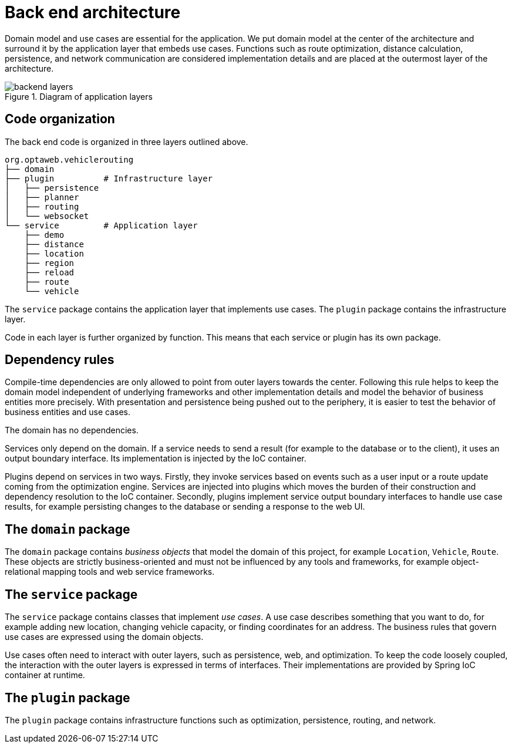 [appendix]
[[backend-architecture]]
= Back end architecture

Domain model and use cases are essential for the application.
We put domain model at the center of the architecture and surround it by the application layer that embeds use cases.
Functions such as route optimization, distance calculation, persistence, and network communication are considered implementation details
and are placed at the outermost layer of the architecture.

.Diagram of application layers
image::backend-layers.svg[align="center"]

== Code organization

The back end code is organized in three layers outlined above.

[literal]
....
org.optaweb.vehiclerouting
├── domain
├── plugin          # Infrastructure layer
│   ├── persistence
│   ├── planner
│   ├── routing
│   └── websocket
└── service         # Application layer
    ├── demo
    ├── distance
    ├── location
    ├── region
    ├── reload
    ├── route
    └── vehicle
....

The `service` package contains the application layer that implements use cases.
The `plugin` package contains the infrastructure layer.

Code in each layer is further organized by function.
This means that each service or plugin has its own package.

== Dependency rules

Compile-time dependencies are only allowed to point from outer layers towards the center.
Following this rule helps to keep the domain model independent of underlying frameworks and other implementation details and model the behavior of business entities more precisely.
With presentation and persistence being pushed out to the periphery, it is easier to test the behavior of business entities and use cases.

The domain has no dependencies.

Services only depend on the domain.
If a service needs to send a result (for example to the database or to the client), it uses an output boundary interface.
Its implementation is injected by the IoC container.

Plugins depend on services in two ways.
Firstly, they invoke services based on events such as a user input or a route update coming from the optimization engine.
Services are injected into plugins which moves the burden of their construction and dependency resolution to the IoC container.
Secondly, plugins implement service output boundary interfaces to handle use case results, for example persisting changes to the database or sending a response to the web UI.

== The `domain` package

The `domain` package contains _business objects_ that model the domain of this project, for example `Location`, `Vehicle`, `Route`.
These objects are strictly business-oriented and must not be influenced by any tools and frameworks, for example object-relational mapping tools and web service frameworks.

== The `service` package

The `service` package contains classes that implement _use cases_.
A use case describes something that you want to do, for example adding new location, changing vehicle capacity, or finding coordinates for an address.
The business rules that govern use cases are expressed using the domain objects.

Use cases often need to interact with outer layers, such as persistence, web, and optimization.
To keep the code loosely coupled, the interaction with the outer layers is expressed in terms of interfaces.
Their implementations are provided by Spring IoC container at runtime.

== The `plugin` package

The `plugin` package contains infrastructure functions such as optimization, persistence, routing, and network.
